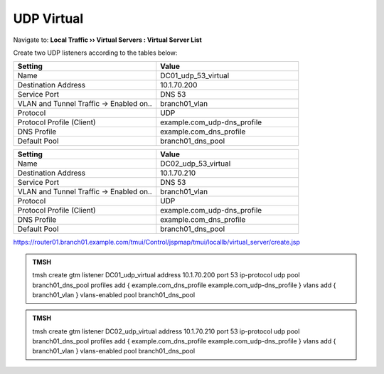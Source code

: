 UDP Virtual
################################

Navigate to: **Local Traffic  ››  Virtual Servers : Virtual Server List**

.. image:: /_static/class2/router01_create_virtual_flyout.png

Create two UDP listeners according to the tables below:

.. csv-table::
   :header: "Setting", "Value"
   :widths: 15, 15

   "Name", "DC01_udp_53_virtual"
   "Destination Address", "10.1.70.200"
   "Service Port", "DNS 53"
   "VLAN and Tunnel Traffic -> Enabled on..", "branch01_vlan"
   "Protocol", "UDP"
   "Protocol Profile (Client)", "example.com_udp-dns_profile"
   "DNS Profile", "example.com_dns_profile"
   "Default Pool", "branch01_dns_pool"

.. csv-table::
   :header: "Setting", "Value"
   :widths: 15, 15

   "Name", "DC02_udp_53_virtual"
   "Destination Address", "10.1.70.210"
   "Service Port", "DNS 53"
   "VLAN and Tunnel Traffic -> Enabled on..", "branch01_vlan"
   "Protocol", "UDP"
   "Protocol Profile (Client)", "example.com_udp-dns_profile"
   "DNS Profile", "example.com_dns_profile"
   "Default Pool", "branch01_dns_pool"

.. image:: /_static/class2/router01_create_virtual_udp_properties.png

https://router01.branch01.example.com/tmui/Control/jspmap/tmui/locallb/virtual_server/create.jsp

.. admonition:: TMSH

   tmsh create gtm listener DC01_udp_virtual address 10.1.70.200 port 53 ip-protocol udp pool branch01_dns_pool profiles add { example.com_dns_profile  example.com_udp-dns_profile } vlans add { branch01_vlan } vlans-enabled pool branch01_dns_pool

.. admonition:: TMSH

   tmsh create gtm listener DC02_udp_virtual address 10.1.70.210 port 53 ip-protocol udp pool branch01_dns_pool profiles add { example.com_dns_profile  example.com_udp-dns_profile } vlans add { branch01_vlan } vlans-enabled pool branch01_dns_pool

